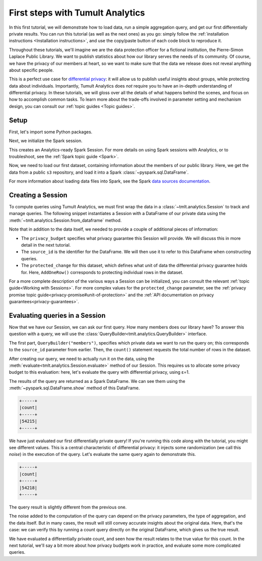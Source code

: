 .. _First steps:

First steps with Tumult Analytics
=================================

..
    SPDX-License-Identifier: CC-BY-SA-4.0
    Copyright Tumult Labs 2024

In this first tutorial, we will demonstrate how to load data, run a simple
aggregation query, and get our first differentially private results. You can run
this tutorial (as well as the next ones) as you go: simply follow the
:ref:`installation instructions <Installation instructions>`, and use the
copy/paste button of each code block to reproduce it.

Throughout these tutorials, we'll imagine we are the data protection officer for
a fictional institution, the Pierre-Simon Laplace Public Library. We want to
publish statistics about how our library serves the needs of its community. Of
course, we have the privacy of our members at heart, so we want to make sure
that the data we release does not reveal anything about specific people.

This is a perfect use case for `differential privacy`_: it will allow us to
publish useful insights about groups, while protecting data about individuals.
Importantly, Tumult Analytics does *not* require you to have an in-depth
understanding of differential privacy. In these tutorials, we will gloss over
all the details of what happens behind the scenes, and focus on how to
accomplish common tasks. To learn more about the trade-offs involved in
parameter setting and mechanism design, you can consult our
:ref:`topic guides <Topic guides>`.

.. _differential privacy: https://desfontain.es/privacy/friendly-intro-to-differential-privacy.html

Setup
-----

First, let's import some Python packages.

.. testcode::

   from pyspark import SparkFiles
   from pyspark.sql import SparkSession
   from tmlt.analytics import (
       AddOneRow,
       PureDPBudget,
       QueryBuilder,
       Session,
   )

Next, we initialize the Spark session.

.. testcode::

   spark = SparkSession.builder.getOrCreate()

This creates an Analytics-ready Spark Session. For more details on using Spark sessions with Analytics, or to troubleshoot, see the :ref:`Spark topic guide <Spark>`.

Now, we need to load our first dataset, containing information about the
members of our public library. Here, we get the data from a public ``s3``
repository, and load it into a Spark :class:`~pyspark.sql.DataFrame`.

.. testcode::

   spark.sparkContext.addFile(
       "https://tumult-public.s3.amazonaws.com/library-members.csv"
   )
   members_df = spark.read.csv(
       SparkFiles.get("library-members.csv"), header=True, inferSchema=True
   )

For more information about loading data files into Spark, see the Spark `data sources documentation`_.

.. _data sources documentation: https://spark.apache.org/docs/latest/sql-data-sources.html

Creating a Session
------------------

To compute queries using Tumult Analytics, we must first wrap the data in a :class:`~tmlt.analytics.Session` to track and manage queries.
The following snippet instantiates a Session with a DataFrame of our private data using the :meth:`~tmlt.analytics.Session.from_dataframe` method.

.. testcode::

   session = Session.from_dataframe(
       privacy_budget=PureDPBudget(3),
       source_id="members",
       dataframe=members_df,
       protected_change=AddOneRow(),
   )

Note that in addition to the data itself, we needed to provide a couple of additional pieces of information:

- The ``privacy_budget`` specifies what privacy guarantee this Session will provide.
  We will discuss this in more detail in the next tutorial.
- The ``source_id`` is the identifier for the DataFrame.
  We will then use it to refer to this DataFrame when constructing queries.
- The ``protected_change`` for this dataset, which defines what unit of data the differential privacy guarantee holds for.
  Here, ``AddOneRow()`` corresponds to protecting individual rows in the dataset.

For a more complete description of the various ways a Session can be initialized, you can consult the relevant :ref:`topic guide<Working with Sessions>`.
For more complex values for the ``protected_change`` parameter, see the :ref:`privacy promise topic guide<privacy-promise#unit-of-protection>` and the :ref:`API documentation on privacy guarantees<privacy-guarantees>`.

Evaluating queries in a Session
-------------------------------

Now that we have our Session, we can ask our first query. How many members does
our library have? To answer this question with a query, we will use the
:class:`QueryBuilder<tmlt.analytics.QueryBuilder>` interface.

.. testcode::

   count_query = QueryBuilder("members").count()

The first part, ``QueryBuilder("members")``, specifies which private data we
want to run the query on; this corresponds to the ``source_id`` parameter from
earlier. Then, the ``count()`` statement requests the total number of rows in
the dataset.

After creating our query, we need to actually run it on the data, using the
:meth:`evaluate<tmlt.analytics.Session.evaluate>` method of our Session.
This requires us to allocate some privacy budget to this evaluation: here, let's
evaluate the query with differential privacy, using ε=1.

.. testcode::

   total_count = session.evaluate(
       count_query,
       privacy_budget=PureDPBudget(epsilon=1)
   )

The results of the query are returned as a Spark DataFrame.
We can see them using the :meth:`~pyspark.sql.DataFrame.show` method of this DataFrame.

.. testcode::

   total_count.show()

.. testoutput::
   :hide:
   :options: +NORMALIZE_WHITESPACE

   +-----+
   |count|
   +-----+
   |...|
   +-----+

.. code-block::

   +-----+
   |count|
   +-----+
   |54215|
   +-----+

We have just evaluated our first differentially private query!
If you're running this code along with the tutorial, you might see different values.
This is a central characteristic of differential privacy: it injects some randomization (we call this *noise*) in the execution of the query.
Let's evaluate the same query again to demonstrate this.

.. testcode::

   total_count = session.evaluate(
       count_query,
       privacy_budget=PureDPBudget(1)
   )
   total_count.show()

.. testoutput::
   :hide:
   :options: +NORMALIZE_WHITESPACE

   +-----+
   |count|
   +-----+
   |...|
   +-----+

.. code-block::

   +-----+
   |count|
   +-----+
   |54218|
   +-----+

The query result is slightly different from the previous one.

The noise added to the computation of the query can depend on the privacy
parameters, the type of aggregation, and the data itself. But in many cases, the
result will still convey accurate insights about the original data. Here, that's
the case: we can verify this by running a count query directly on the original
DataFrame, which gives us the true result.

.. testcode::

   total_count = members_df.count()
   print(total_count)

.. testoutput::
   :options: +NORMALIZE_WHITESPACE

   54217

We have evaluated a differentially private count, and seen how the result relates to the true value for this count.
In the next tutorial, we'll say a bit more about how privacy budgets work in practice, and evaluate some more complicated queries.

